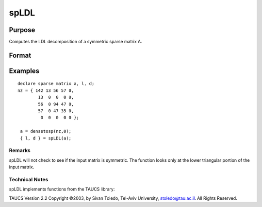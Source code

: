 
spLDL
==============================================

Purpose
----------------
Computes the LDL decomposition of a symmetric sparse matrix A.

Format
----------------
.. function:: spLDL(a)

    :param a: symmetric sparse matrix.
    :type a: N x N

    :returns: l (*TODO*), NxN lower-triangular sparse matrix.

    :returns: d (*TODO*), NxN diagonal sparse matrix.

Examples
----------------

::

    declare sparse matrix a, l, d;
    nz = { 142 13 56 57 0,
            13  0  0  0 0,
            56  0 94 47 0,
            57  0 47 35 0,
             0  0  0  0 0 };
             
     a = densetosp(nz,0);
     { l, d } = spLDL(a);

Remarks
+++++++

spLDL will not check to see if the input matrix is symmetric. The
function looks only at the lower triangular portion of the input matrix.

.. seealso:: Functions :func:`spLU`

Technical Notes
+++++++++++++++

spLDL implements functions from the TAUCS library:

TAUCS Version 2.2 Copyright ©2003, by Sivan Toledo, Tel-Aviv University,
stoledo@tau.ac.il. All Rights Reserved.
